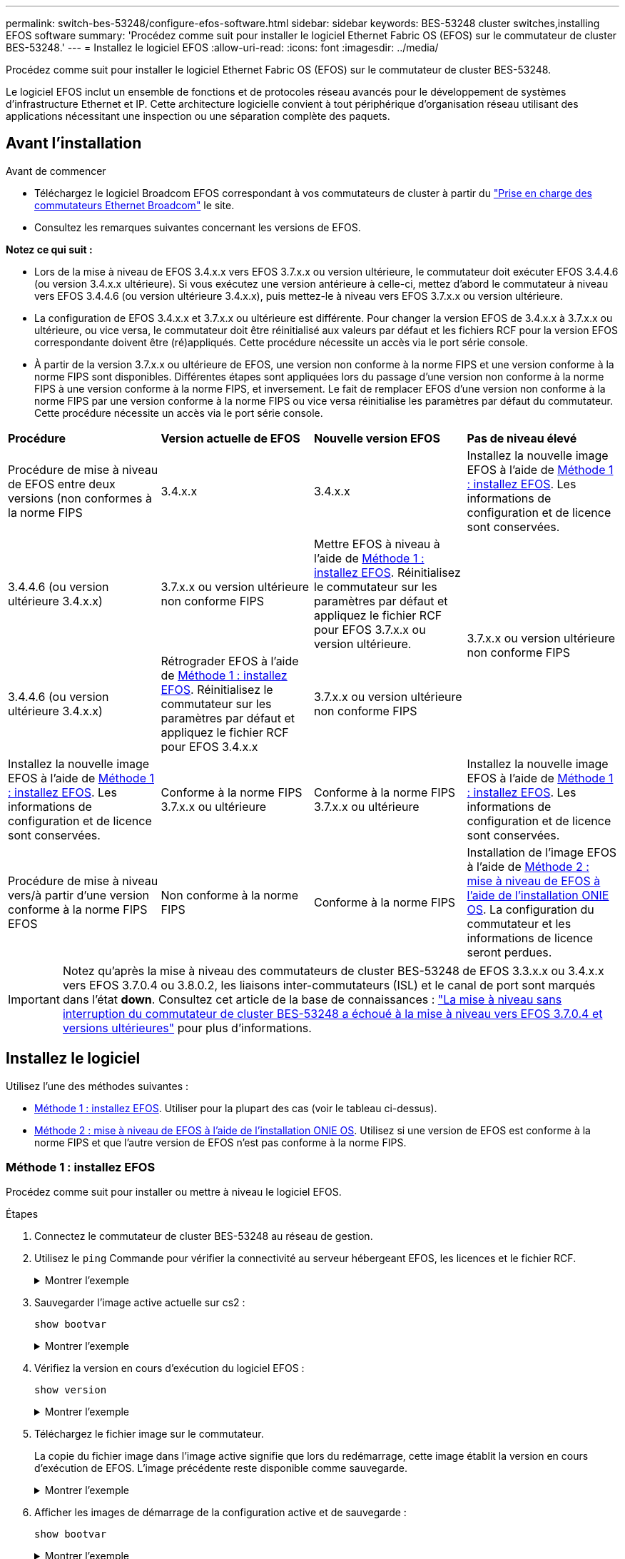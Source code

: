 ---
permalink: switch-bes-53248/configure-efos-software.html 
sidebar: sidebar 
keywords: BES-53248 cluster switches,installing EFOS software 
summary: 'Procédez comme suit pour installer le logiciel Ethernet Fabric OS (EFOS) sur le commutateur de cluster BES-53248.' 
---
= Installez le logiciel EFOS
:allow-uri-read: 
:icons: font
:imagesdir: ../media/


[role="lead"]
Procédez comme suit pour installer le logiciel Ethernet Fabric OS (EFOS) sur le commutateur de cluster BES-53248.

Le logiciel EFOS inclut un ensemble de fonctions et de protocoles réseau avancés pour le développement de systèmes d'infrastructure Ethernet et IP. Cette architecture logicielle convient à tout périphérique d'organisation réseau utilisant des applications nécessitant une inspection ou une séparation complète des paquets.



== Avant l'installation

.Avant de commencer
* Téléchargez le logiciel Broadcom EFOS correspondant à vos commutateurs de cluster à partir du https://www.broadcom.com/support/bes-switch["Prise en charge des commutateurs Ethernet Broadcom"^] le site.
* Consultez les remarques suivantes concernant les versions de EFOS.


[]
====
*Notez ce qui suit :*

* Lors de la mise à niveau de EFOS 3.4.x.x vers EFOS 3.7.x.x ou version ultérieure, le commutateur doit exécuter EFOS 3.4.4.6 (ou version 3.4.x.x ultérieure). Si vous exécutez une version antérieure à celle-ci, mettez d'abord le commutateur à niveau vers EFOS 3.4.4.6 (ou version ultérieure 3.4.x.x), puis mettez-le à niveau vers EFOS 3.7.x.x ou version ultérieure.
* La configuration de EFOS 3.4.x.x et 3.7.x.x ou ultérieure est différente. Pour changer la version EFOS de 3.4.x.x à 3.7.x.x ou ultérieure, ou vice versa, le commutateur doit être réinitialisé aux valeurs par défaut et les fichiers RCF pour la version EFOS correspondante doivent être (ré)appliqués. Cette procédure nécessite un accès via le port série console.
* À partir de la version 3.7.x.x ou ultérieure de EFOS, une version non conforme à la norme FIPS et une version conforme à la norme FIPS sont disponibles. Différentes étapes sont appliquées lors du passage d'une version non conforme à la norme FIPS à une version conforme à la norme FIPS, et inversement. Le fait de remplacer EFOS d'une version non conforme à la norme FIPS par une version conforme à la norme FIPS ou vice versa réinitialise les paramètres par défaut du commutateur. Cette procédure nécessite un accès via le port série console.


====
|===


| *Procédure* | *Version actuelle de EFOS* | *Nouvelle version EFOS* | *Pas de niveau élevé* 


 a| 
Procédure de mise à niveau de EFOS entre deux versions (non conformes à la norme FIPS
 a| 
3.4.x.x
 a| 
3.4.x.x
 a| 
Installez la nouvelle image EFOS à l'aide de <<Méthode 1 : installez EFOS>>. Les informations de configuration et de licence sont conservées.



 a| 
3.4.4.6 (ou version ultérieure 3.4.x.x)
 a| 
3.7.x.x ou version ultérieure non conforme FIPS
 a| 
Mettre EFOS à niveau à l'aide de <<Méthode 1 : installez EFOS>>. Réinitialisez le commutateur sur les paramètres par défaut et appliquez le fichier RCF pour EFOS 3.7.x.x ou version ultérieure.



.2+| 3.7.x.x ou version ultérieure non conforme FIPS  a| 
3.4.4.6 (ou version ultérieure 3.4.x.x)
 a| 
Rétrograder EFOS à l'aide de <<Méthode 1 : installez EFOS>>. Réinitialisez le commutateur sur les paramètres par défaut et appliquez le fichier RCF pour EFOS 3.4.x.x



 a| 
3.7.x.x ou version ultérieure non conforme FIPS
 a| 
Installez la nouvelle image EFOS à l'aide de <<Méthode 1 : installez EFOS>>. Les informations de configuration et de licence sont conservées.



 a| 
Conforme à la norme FIPS 3.7.x.x ou ultérieure
 a| 
Conforme à la norme FIPS 3.7.x.x ou ultérieure
 a| 
Installez la nouvelle image EFOS à l'aide de <<Méthode 1 : installez EFOS>>. Les informations de configuration et de licence sont conservées.



 a| 
Procédure de mise à niveau vers/à partir d'une version conforme à la norme FIPS EFOS
 a| 
Non conforme à la norme FIPS
 a| 
Conforme à la norme FIPS
 a| 
Installation de l'image EFOS à l'aide de <<Méthode 2 : mise à niveau de EFOS à l'aide de l'installation ONIE OS>>. La configuration du commutateur et les informations de licence seront perdues.



 a| 
Conforme à la norme FIPS
 a| 
Non conforme à la norme FIPS

|===

IMPORTANT: Notez qu'après la mise à niveau des commutateurs de cluster BES-53248 de EFOS 3.3.x.x ou 3.4.x.x vers EFOS 3.7.0.4 ou 3.8.0.2, les liaisons inter-commutateurs (ISL) et le canal de port sont marqués dans l'état *down*. Consultez cet article de la base de connaissances : https://kb.netapp.com/Advice_and_Troubleshooting/Data_Storage_Systems/Fabric%2C_Interconnect_and_Management_Switches/BES-53248_Cluster_Switch_NDU_failed_upgrade_to_EFOS_3.7.0.4_and_later["La mise à niveau sans interruption du commutateur de cluster BES-53248 a échoué à la mise à niveau vers EFOS 3.7.0.4 et versions ultérieures"^] pour plus d'informations.



== Installez le logiciel

Utilisez l'une des méthodes suivantes :

* <<Méthode 1 : installez EFOS>>. Utiliser pour la plupart des cas (voir le tableau ci-dessus).
* <<Méthode 2 : mise à niveau de EFOS à l'aide de l'installation ONIE OS>>. Utilisez si une version de EFOS est conforme à la norme FIPS et que l'autre version de EFOS n'est pas conforme à la norme FIPS.




=== Méthode 1 : installez EFOS

Procédez comme suit pour installer ou mettre à niveau le logiciel EFOS.

.Étapes
. Connectez le commutateur de cluster BES-53248 au réseau de gestion.
. Utilisez le `ping` Commande pour vérifier la connectivité au serveur hébergeant EFOS, les licences et le fichier RCF.
+
.Montrer l'exemple
[%collapsible]
====
Cet exemple vérifie que le commutateur est connecté au serveur à l'adresse IP 172.19.2 :

[listing, subs="+quotes"]
----
(cs2)# *ping 172.19.2.1*
Pinging 172.19.2.1 with 0 bytes of data:

Reply From 172.19.2.1: icmp_seq = 0. time= 5910 usec.
----
====
. Sauvegarder l'image active actuelle sur cs2 :
+
`show bootvar`

+
.Montrer l'exemple
[%collapsible]
====
[listing, subs="+quotes"]
----
(cs2)# *show bootvar*

 Image Descriptions

 active :
 backup :

 Images currently available on Flash
--------------------------------------------------------------------
 unit      active      backup        current-active    next-active
--------------------------------------------------------------------
    1      3.4.3.3     Q.10.22.1     3.4.3.3           3.4.3.3

(cs2)# *copy active backup*
Copying active to backup
Management access will be blocked for the duration of the operation
Copy operation successful

(cs2)# *show bootvar*

Image Descriptions

 active :
 backup :
 Images currently available on Flash
--------------------------------------------------------------------
 unit      active      backup      current-active    next-active
--------------------------------------------------------------------
    1      3.4.3.3     3.4.3.3     3.4.3.3           3.4.3.3
(cs2)#
----
====
. Vérifiez la version en cours d'exécution du logiciel EFOS :
+
`show version`

+
.Montrer l'exemple
[%collapsible]
====
[listing, subs="+quotes"]
----
(cs2)# *show version*

Switch: 1

System Description............................. Quanta IX8-B 48x25GB SFP 8x100GB QSFP, 3.4.3.3, Linux 4.4.117-ceeeb99d, 2016.05.00.04
Machine Type................................... Quanta IX8-B 48x25GB SFP 8x100GB QSFP
Machine Model.................................. IX8-B
Serial Number.................................. QTFCU38260014
Maintenance Level.............................. A
Manufacturer................................... 0xbc00
Burned In MAC Address.......................... D8:C4:97:71:12:3D
Software Version............................... 3.4.3.3
Operating System............................... Linux 4.4.117-ceeeb99d
Network Processing Device...................... BCM56873_A0
CPLD Version................................... 0xff040c03

Additional Packages............................ BGP-4
...............................................	QOS
...............................................	Multicast
............................................... IPv6
............................................... Routing
............................................... Data Center
............................................... OpEN API
............................................... Prototype Open API
----
====
. Téléchargez le fichier image sur le commutateur.
+
La copie du fichier image dans l'image active signifie que lors du redémarrage, cette image établit la version en cours d'exécution de EFOS. L'image précédente reste disponible comme sauvegarde.

+
.Montrer l'exemple
[%collapsible]
====
[listing, subs="+quotes"]
----
(cs2)# *copy sftp://root@172.19.2.1//tmp/EFOS-3.4.4.6.stk active*
Remote Password:********

Mode........................................... SFTP
Set Server IP.................................. 172.19.2.1
Path........................................... //tmp/
Filename....................................... EFOS-3.4.4.6.stk
Data Type...................................... Code
Destination Filename........................... active

Management access will be blocked for the duration of the transfer
Are you sure you want to start? (y/n) *y*
SFTP Code transfer starting...


File transfer operation completed successfully.
----
====
. Afficher les images de démarrage de la configuration active et de sauvegarde :
+
`show bootvar`

+
.Montrer l'exemple
[%collapsible]
====
[listing, subs="+quotes"]
----
(cs2)# *show bootvar*

Image Descriptions

 active :
 backup :

 Images currently available on Flash
--------------------------------------------------------------------
 unit      active      backup     current-active        next-active
--------------------------------------------------------------------
    1     3.4.3.3     3.4.3.3            3.4.3.3            3.4.4.6
----
====
. Redémarrez le commutateur :
+
`reload`

+
.Montrer l'exemple
[%collapsible]
====
[listing, subs="+quotes"]
----
(cs2)# *reload*

The system has unsaved changes.
Would you like to save them now? (y/n) *y*

Config file 'startup-config' created successfully .
Configuration Saved!
System will now restart!
----
====
. Reconnectez-vous et vérifiez la nouvelle version du logiciel EFOS :
+
`show version`

+
.Montrer l'exemple
[%collapsible]
====
[listing, subs="+quotes"]
----
(cs2)# *show version*

Switch: 1

System Description............................. x86_64-quanta_common_rglbmc-r0, 3.4.4.6, Linux 4.4.211-28a6fe76, 2016.05.00.04
Machine Type................................... x86_64-quanta_common_rglbmc-r0
Machine Model.................................. BES-53248
Serial Number.................................. QTFCU38260023
Maintenance Level.............................. A
Manufacturer................................... 0xbc00
Burned In MAC Address.......................... D8:C4:97:71:0F:40
Software Version............................... 3.4.4.6
Operating System............................... Linux 4.4.211-28a6fe76
Network Processing Device...................... BCM56873_A0
CPLD Version................................... 0xff040c03

Additional Packages............................ BGP-4
...............................................	QOS
...............................................	Multicast
............................................... IPv6
............................................... Routing
............................................... Data Center
............................................... OpEN API
............................................... Prototype Open API
----
====


.Et la suite ?
link:configure-licenses.html["Installez les licences pour les commutateurs de cluster BES-53248"].



=== Méthode 2 : mise à niveau de EFOS à l'aide de l'installation ONIE OS

Vous pouvez effectuer les étapes suivantes si une version de EFOS est conforme à la norme FIPS et que l'autre version de EFOS n'est pas compatible FIPS. Ces étapes peuvent être utilisées pour installer l'image EFOS 3.7.x.x non conforme à la norme FIPS ou à la norme FIPS à partir d'ONIE si le commutateur ne parvient pas à démarrer.


NOTE: Cette fonctionnalité n'est disponible que pour les versions non conformes à la norme FIPS EFOS 3.7.x.x ou ultérieures.

.Étapes
. Démarrez le commutateur en mode d'installation ONIE.
+
Au cours du démarrage, sélectionnez ONIE lorsque vous voyez l'invite.

+
.Montrer l'exemple
[%collapsible]
====
[listing]
----
+--------------------------------------------------------------------+
|EFOS                                                                |
|*ONIE                                                               |
|                                                                    |
|                                                                    |
|                                                                    |
|                                                                    |
|                                                                    |
|                                                                    |
|                                                                    |
|                                                                    |
|                                                                    |
|                                                                    |
+--------------------------------------------------------------------+
----
====
+
Après avoir sélectionné *ONIE*, le commutateur se charge et vous offre plusieurs choix. Sélectionnez *installer OS*.

+
.Montrer l'exemple
[%collapsible]
====
[listing]
----
+--------------------------------------------------------------------+
|*ONIE: Install OS                                                   |
| ONIE: Rescue                                                       |
| ONIE: Uninstall OS                                                 |
| ONIE: Update ONIE                                                  |
| ONIE: Embed ONIE                                                   |
| DIAG: Diagnostic Mode                                              |
| DIAG: Burn-In Mode                                                 |
|                                                                    |
|                                                                    |
|                                                                    |
|                                                                    |
|                                                                    |
+--------------------------------------------------------------------+
----
====
+
Le commutateur démarre en mode d'installation ONIE.

. Arrêtez la détection ONIE et configurez l'interface Ethernet.
+
Lorsque le message suivant s'affiche, appuyez sur *entrée* pour appeler la console ONIE :

+
[listing]
----
Please press Enter to activate this console. Info: eth0:  Checking link... up.
 ONIE:/ #
----
+

NOTE: La détection ONIE se poursuit et les messages sont imprimés sur la console.

+
[listing]
----
Stop the ONIE discovery
ONIE:/ # onie-discovery-stop
discover: installer mode detected.
Stopping: discover... done.
ONIE:/ #
----
. Configurez l'interface Ethernet et ajoutez la route à l'aide de `ifconfig eth0 <ipAddress> netmask <netmask> up` et `route add default gw <gatewayAddress>`
+
[listing]
----
ONIE:/ # ifconfig eth0 10.10.10.10 netmask 255.255.255.0 up
ONIE:/ # route add default gw 10.10.10.1
----
. Vérifiez que le serveur hébergeant le fichier d'installation ONIE est accessible :
+
`ping`

+
.Montrer l'exemple
[%collapsible]
====
[listing]
----
ONIE:/ # ping 50.50.50.50
PING 50.50.50.50 (50.50.50.50): 56 data bytes
64 bytes from 50.50.50.50: seq=0 ttl=255 time=0.429 ms
64 bytes from 50.50.50.50: seq=1 ttl=255 time=0.595 ms
64 bytes from 50.50.50.50: seq=2 ttl=255 time=0.369 ms
^C
--- 50.50.50.50 ping statistics ---
3 packets transmitted, 3 packets received, 0% packet loss
round-trip min/avg/max = 0.369/0.464/0.595 ms
ONIE:/ #
----
====
. Installez le nouveau logiciel du commutateur :
+
`ONIE:/ # onie-nos-install http:// 50.50.50.50/Software/onie-installer-x86_64`

+
.Montrer l'exemple
[%collapsible]
====
[listing]
----
ONIE:/ # onie-nos-install http:// 50.50.50.50/Software/onie-installer-x86_64
discover: installer mode detected.
Stopping: discover... done.
Info: Fetching http:// 50.50.50.50/Software/onie-installer-3.7.0.4 ...
Connecting to 50.50.50.50 (50.50.50.50:80)
installer            100% |*******************************| 48841k  0:00:00 ETA
ONIE: Executing installer: http:// 50.50.50.50/Software/onie-installer-3.7.0.4
Verifying image checksum ... OK.
Preparing image archive ... OK.
----
====
+
Le logiciel installe puis redémarre le commutateur. Laissez le commutateur redémarrer normalement dans la nouvelle version de EFOS.

. Vérifier que le nouveau logiciel de commutateur est installé :
+
`show bootvar`

+
.Montrer l'exemple
[%collapsible]
====
[listing, subs="+quotes"]
----
(cs2)# *show bootvar*
Image Descriptions
active :
backup :
Images currently available on Flash
---- 	----------- -------- --------------- ------------
unit 	active 	    backup   current-active  next-active
---- 	----------- -------- --------------- ------------
1 	  3.7.0.4     3.7.0.4  3.7.0.4         3.7.0.4
(cs2) #
----
====
. Terminez l'installation.
+
Le commutateur redémarre sans configuration appliquée et rétablit les paramètres par défaut.



.Et la suite ?
link:configure-licenses.html["Installez les licences pour les commutateurs de cluster BES-53248"].
